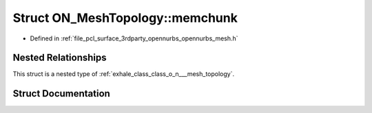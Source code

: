 .. _exhale_struct_struct_o_n___mesh_topology_1_1memchunk:

Struct ON_MeshTopology::memchunk
================================

- Defined in :ref:`file_pcl_surface_3rdparty_opennurbs_opennurbs_mesh.h`


Nested Relationships
--------------------

This struct is a nested type of :ref:`exhale_class_class_o_n___mesh_topology`.


Struct Documentation
--------------------


.. doxygenstruct:: ON_MeshTopology::memchunk
   :members:
   :protected-members:
   :undoc-members: